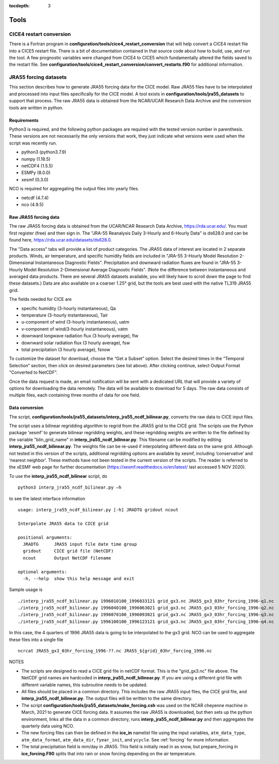 :tocdepth: 3

.. _tools:

Tools
=============


.. _cice4restart:

CICE4 restart conversion
-------------------------

There is a Fortran program in **configuration/tools/cice4_restart_conversion**
that will help convert a CICE4 restart file into a CICE5 restart file.
There is a bit of documentation contained in that source code about how
to build, use, and run the tool.  A few prognostic variables were changed
from CICE4 to CICE5 which fundamentally altered the fields saved to
the restart file.  See 
**configuration/tools/cice4_restart_conversion/convert_restarts.f90** 
for additional information.


.. _jra55datasettool:

JRA55 forcing datasets
------------------------

This section describes how to generate JRA55 forcing data for the CICE model.
Raw JRA55 files have to be interpolated and processed into input files specifically
for the CICE model.  A tool exists in **configuration/tools/jra55_datasets**
to support that process.
The raw JRA55 data is obtained from the NCAR/UCAR Research Data Archive and
the conversion tools are written in python.

Requirements
*********************

Python3 is required, and the following
python packages are required with the tested version number in parenthesis.  These
versions are not necessarily the only versions that work, they just indicate what 
versions were used when the script was recently run.

- python3 (python3.7.9)
- numpy (1.18.5)
- netCDF4 (1.5.5)
- ESMPy (8.0.0)
- xesmf (0.3.0)

NCO is required for aggregating the output files into yearly files.

- netcdf (4.7.4)
- nco (4.9.5)

Raw JRA55 forcing data
*************************

The raw JRA55 forcing data is obtained from the UCAR/NCAR Research Data Archive,
https://rda.ucar.edu/.  You must first register (free) and then sign in.  The
"JRA-55 Reanalysis Daily 3-Hourly and 6-Hourly Data" is ds628.0 and can be found here,
https://rda.ucar.edu/datasets/ds628.0.  

The "Data access" tabs will provide a list of product categories.
The JRA55 data of interest are located in 2 separate products. Winds, air 
temperature, and specific humidity fields are included in "JRA-55 
3-Hourly Model Resolution 2-Dimensional Instantaneous Diagnostic Fields". 
Precipitation and downward radiation fluxes are found in "JRA-55 3-Hourly 
Model Resolution 2-Dimensional Average Diagnostic Fields".  (Note the 
difference between instantaneous and averaged data products. There are several 
JRA55 datasets available, you will likely have to scroll down the page to find 
these datasets.) Data are also available on a coarser 1.25° grid, but the tools
are best used with the native TL319 JRA55 grid.

The fields needed for CICE are

- specific humidity (3-hourly instantaneous), Qa
- temperature (3-hourly instantaneous), Tair
- u-component of wind (3-hourly instantaneous), uatm
- v-component of wind(3-hourly instantaneous), vatm
- downward longwave radiation flux (3 hourly average), flw
- downward solar radiation flux (3 hourly average), fsw
- total precipitation (3 hourly average), fsnow

To customize the dataset for download, choose the “Get a Subset” option. Select 
the desired times in the “Temporal Selection” section, then click on desired parameters
(see list above).  After clicking continue, select Output Format "Converted to NetCDF".

Once the data request is made, an email notification will be sent with a dedicated
URL that will provide a variety of options for downloading the data remotely.
The data will be available to download for 5 days.  
The raw data consists of multiple files, each containing three months of data for
one field.


Data conversion
*************************

The script, **configuration/tools/jra55_datasets/interp_jra55_ncdf_bilinear.py**, 
converts the raw data to CICE input files.

The script uses a bilinear regridding algorithm to regrid from the JRA55 grid to 
the CICE grid. The scripts use the Python package ‘xesmf’ to generate bilinear 
regridding weights, and these regridding weights are written to the file defined by
the variable "blin_grid_name" in **interp_jra55_ncdf_bilinear.py**. This filename
can be modified by editing **interp_jra55_ncdf_bilinear.py**.
The weights file can be re-used if interpolating different data on the same grid. 
Although not tested in this version of the scripts, additional regridding options 
are available by xesmf, including ‘conservative’ and ‘nearest neighbor’. These 
methods have not been tested in the current version of the scripts. The reader 
is referred to the xESMF web page for further documentation 
(https://xesmf.readthedocs.io/en/latest/ last accessed 5 NOV 2020).

To use the **interp_jra55_ncdf_bilinear** script, do ::

  python3 interp_jra55_ncdf_bilinear.py –h

to see the latest interface information ::

  usage: interp_jra55_ncdf_bilinear.py [-h] JRADTG gridout ncout

  Interpolate JRA55 data to CICE grid

  positional arguments:
    JRADTG      JRA55 input file date time group
    gridout     CICE grid file (NetCDF)
    ncout       Output NetCDF filename

  optional arguments:
    -h, --help  show this help message and exit

Sample usage is ::

  ./interp_jra55_ncdf_bilinear.py 1996010100_1996033121 grid_gx3.nc JRA55_gx3_03hr_forcing_1996-q1.nc
  ./interp_jra55_ncdf_bilinear.py 1996040100_1996063021 grid_gx3.nc JRA55_gx3_03hr_forcing_1996-q2.nc
  ./interp_jra55_ncdf_bilinear.py 1996070100_1996093021 grid_gx3.nc JRA55_gx3_03hr_forcing_1996-q3.nc
  ./interp_jra55_ncdf_bilinear.py 1996100100_1996123121 grid_gx3.nc JRA55_gx3_03hr_forcing_1996-q4.nc

In this case, the 4 quarters of 1996 JRA55 data is going to be interpolated to the gx3 grid.
NCO can be used to aggregate these files into a single file ::

  ncrcat JRA55_gx3_03hr_forcing_1996-??.nc JRA55_${grid}_03hr_forcing_1996.nc

NOTES

- The scripts are designed to read a CICE grid file in netCDF format.  This is the "grid_gx3.nc" file above.  The NetCDF grid names are hardcoded in **interp_jra55_ncdf_bilinear.py**. If you are using a different grid file with different variable names, this subroutine needs to be updated. 
- All files should be placed in a common directory.  This includes the raw JRA55 input files, the CICE grid file, and **interp_jra55_ncdf_bilinear.py**.  The output files will be written to the same directory.
- The script **configuration/tools/jra55_datasets/make_forcing.csh** was used on the NCAR cheyenne machine in March, 2021 to generate CICE forcing data.  It assumes the raw JRA55 is downloaded, but then sets up the python environment, links all the data in a common directory, runs **interp_jra55_ncdf_bilinear.py** and then aggregates the quarterly data using NCO.
- The new forcing files can then be defined in the **ice_in** namelist file using the input variables, ``atm_data_type``, ``atm_data_format``, ``atm_data_dir``, ``fyear_init``, and ``ycycle``.  See :ref:`forcing` for more information.
- The total precipitation field is mm/day in JRA55.  This field is initially read in as snow, but prepare_forcing in **ice_forcing.F90** splits that into rain or snow forcing depending on the air temperature.

